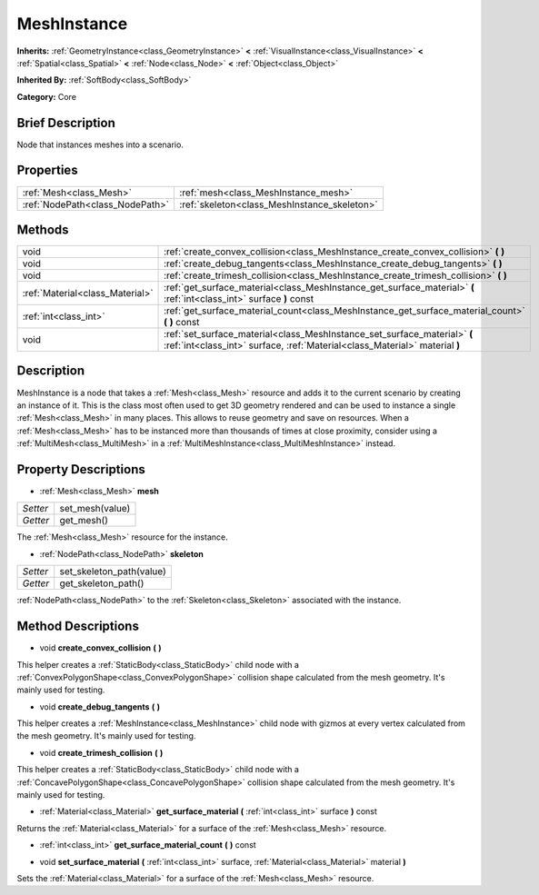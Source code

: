 .. Generated automatically by doc/tools/makerst.py in Godot's source tree.
.. DO NOT EDIT THIS FILE, but the MeshInstance.xml source instead.
.. The source is found in doc/classes or modules/<name>/doc_classes.

.. _class_MeshInstance:

MeshInstance
============

**Inherits:** :ref:`GeometryInstance<class_GeometryInstance>` **<** :ref:`VisualInstance<class_VisualInstance>` **<** :ref:`Spatial<class_Spatial>` **<** :ref:`Node<class_Node>` **<** :ref:`Object<class_Object>`

**Inherited By:** :ref:`SoftBody<class_SoftBody>`

**Category:** Core

Brief Description
-----------------

Node that instances meshes into a scenario.

Properties
----------

+---------------------------------+----------------------------------------------+
| :ref:`Mesh<class_Mesh>`         | :ref:`mesh<class_MeshInstance_mesh>`         |
+---------------------------------+----------------------------------------------+
| :ref:`NodePath<class_NodePath>` | :ref:`skeleton<class_MeshInstance_skeleton>` |
+---------------------------------+----------------------------------------------+

Methods
-------

+----------------------------------+----------------------------------------------------------------------------------------------------------------------------------------------------------+
| void                             | :ref:`create_convex_collision<class_MeshInstance_create_convex_collision>` **(** **)**                                                                   |
+----------------------------------+----------------------------------------------------------------------------------------------------------------------------------------------------------+
| void                             | :ref:`create_debug_tangents<class_MeshInstance_create_debug_tangents>` **(** **)**                                                                       |
+----------------------------------+----------------------------------------------------------------------------------------------------------------------------------------------------------+
| void                             | :ref:`create_trimesh_collision<class_MeshInstance_create_trimesh_collision>` **(** **)**                                                                 |
+----------------------------------+----------------------------------------------------------------------------------------------------------------------------------------------------------+
| :ref:`Material<class_Material>`  | :ref:`get_surface_material<class_MeshInstance_get_surface_material>` **(** :ref:`int<class_int>` surface **)** const                                     |
+----------------------------------+----------------------------------------------------------------------------------------------------------------------------------------------------------+
| :ref:`int<class_int>`            | :ref:`get_surface_material_count<class_MeshInstance_get_surface_material_count>` **(** **)** const                                                       |
+----------------------------------+----------------------------------------------------------------------------------------------------------------------------------------------------------+
| void                             | :ref:`set_surface_material<class_MeshInstance_set_surface_material>` **(** :ref:`int<class_int>` surface, :ref:`Material<class_Material>` material **)** |
+----------------------------------+----------------------------------------------------------------------------------------------------------------------------------------------------------+

Description
-----------

MeshInstance is a node that takes a :ref:`Mesh<class_Mesh>` resource and adds it to the current scenario by creating an instance of it. This is the class most often used to get 3D geometry rendered and can be used to instance a single :ref:`Mesh<class_Mesh>` in many places. This allows to reuse geometry and save on resources. When a :ref:`Mesh<class_Mesh>` has to be instanced more than thousands of times at close proximity, consider using a :ref:`MultiMesh<class_MultiMesh>` in a :ref:`MultiMeshInstance<class_MultiMeshInstance>` instead.

Property Descriptions
---------------------

.. _class_MeshInstance_mesh:

- :ref:`Mesh<class_Mesh>` **mesh**

+----------+-----------------+
| *Setter* | set_mesh(value) |
+----------+-----------------+
| *Getter* | get_mesh()      |
+----------+-----------------+

The :ref:`Mesh<class_Mesh>` resource for the instance.

.. _class_MeshInstance_skeleton:

- :ref:`NodePath<class_NodePath>` **skeleton**

+----------+--------------------------+
| *Setter* | set_skeleton_path(value) |
+----------+--------------------------+
| *Getter* | get_skeleton_path()      |
+----------+--------------------------+

:ref:`NodePath<class_NodePath>` to the :ref:`Skeleton<class_Skeleton>` associated with the instance.

Method Descriptions
-------------------

.. _class_MeshInstance_create_convex_collision:

- void **create_convex_collision** **(** **)**

This helper creates a :ref:`StaticBody<class_StaticBody>` child node with a :ref:`ConvexPolygonShape<class_ConvexPolygonShape>` collision shape calculated from the mesh geometry. It's mainly used for testing.

.. _class_MeshInstance_create_debug_tangents:

- void **create_debug_tangents** **(** **)**

This helper creates a :ref:`MeshInstance<class_MeshInstance>` child node with gizmos at every vertex calculated from the mesh geometry. It's mainly used for testing.

.. _class_MeshInstance_create_trimesh_collision:

- void **create_trimesh_collision** **(** **)**

This helper creates a :ref:`StaticBody<class_StaticBody>` child node with a :ref:`ConcavePolygonShape<class_ConcavePolygonShape>` collision shape calculated from the mesh geometry. It's mainly used for testing.

.. _class_MeshInstance_get_surface_material:

- :ref:`Material<class_Material>` **get_surface_material** **(** :ref:`int<class_int>` surface **)** const

Returns the :ref:`Material<class_Material>` for a surface of the :ref:`Mesh<class_Mesh>` resource.

.. _class_MeshInstance_get_surface_material_count:

- :ref:`int<class_int>` **get_surface_material_count** **(** **)** const

.. _class_MeshInstance_set_surface_material:

- void **set_surface_material** **(** :ref:`int<class_int>` surface, :ref:`Material<class_Material>` material **)**

Sets the :ref:`Material<class_Material>` for a surface of the :ref:`Mesh<class_Mesh>` resource.

